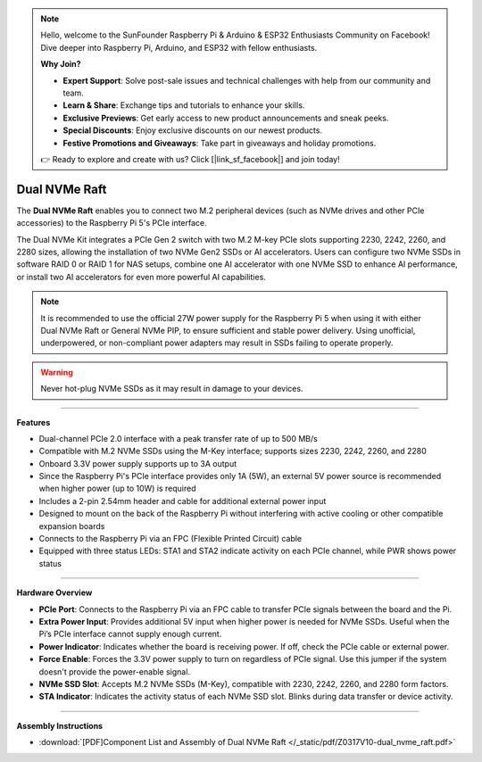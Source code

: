 .. note::

    Hello, welcome to the SunFounder Raspberry Pi & Arduino & ESP32 Enthusiasts Community on Facebook! Dive deeper into Raspberry Pi, Arduino, and ESP32 with fellow enthusiasts.

    **Why Join?**

    - **Expert Support**: Solve post-sale issues and technical challenges with help from our community and team.
    - **Learn & Share**: Exchange tips and tutorials to enhance your skills.
    - **Exclusive Previews**: Get early access to new product announcements and sneak peeks.
    - **Special Discounts**: Enjoy exclusive discounts on our newest products.
    - **Festive Promotions and Giveaways**: Take part in giveaways and holiday promotions.

    👉 Ready to explore and create with us? Click [|link_sf_facebook|] and join today!


Dual NVMe Raft
===============================================


.. image:: img/O0917V10-pic.jpg
    :align: center


The **Dual NVMe Raft** enables you to connect two M.2 peripheral devices (such as NVMe drives and other PCIe accessories) to the Raspberry Pi 5's PCIe interface.

The Dual NVMe Kit integrates a PCIe Gen 2 switch with two M.2 M-key PCIe slots supporting 2230, 2242, 2260, and 2280 sizes, allowing the installation of two NVMe Gen2 SSDs or AI accelerators.  
Users can configure two NVMe SSDs in software RAID 0 or RAID 1 for NAS setups, combine one AI accelerator with one NVMe SSD to enhance AI performance, or install two AI accelerators for even more powerful AI capabilities.

.. note:: It is recommended to use the official 27W power supply for the Raspberry Pi 5 when using it with either Dual NVMe Raft or General NVMe PIP, to ensure sufficient and stable power delivery. Using unofficial, underpowered, or non-compliant power adapters may result in SSDs failing to operate properly.

.. warning:: Never hot-plug NVMe SSDs as it may result in damage to your devices.

-----------------------------------------------------------------------

**Features**

- Dual-channel PCIe 2.0 interface with a peak transfer rate of up to 500 MB/s
- Compatible with M.2 NVMe SSDs using the M-Key interface; supports sizes 2230, 2242, 2260, and 2280
- Onboard 3.3V power supply supports up to 3A output
- Since the Raspberry Pi's PCIe interface provides only 1A (5W), an external 5V power source is recommended when higher power (up to 10W) is required
- Includes a 2-pin 2.54mm header and cable for additional external power input
- Designed to mount on the back of the Raspberry Pi without interfering with active cooling or other compatible expansion boards
- Connects to the Raspberry Pi via an FPC (Flexible Printed Circuit) cable
- Equipped with three status LEDs: STA1 and STA2 indicate activity on each PCIe channel, while PWR shows power status

-----------------------------------------------------------------------


**Hardware Overview**


.. image:: img/O0917V10.png
    :align: center

* **PCIe Port**: Connects to the Raspberry Pi via an FPC cable to transfer PCIe signals between the board and the Pi.
* **Extra Power Input**: Provides additional 5V input when higher power is needed for NVMe SSDs. Useful when the Pi’s PCIe interface cannot supply enough current.
* **Power Indicator**: Indicates whether the board is receiving power. If off, check the PCIe cable or external power.
* **Force Enable**: Forces the 3.3V power supply to turn on regardless of PCIe signal. Use this jumper if the system doesn't provide the power-enable signal.
* **NVMe SSD Slot**: Accepts M.2 NVMe SSDs (M-Key), compatible with 2230, 2242, 2260, and 2280 form factors.
* **STA Indicator**: Indicates the activity status of each NVMe SSD slot. Blinks during data transfer or device activity.



-----------------------------------------------------------------------

**Assembly Instructions**

* :download:`[PDF]Component List and Assembly of Dual NVMe Raft </_static/pdf/Z0317V10-dual_nvme_raft.pdf>`



